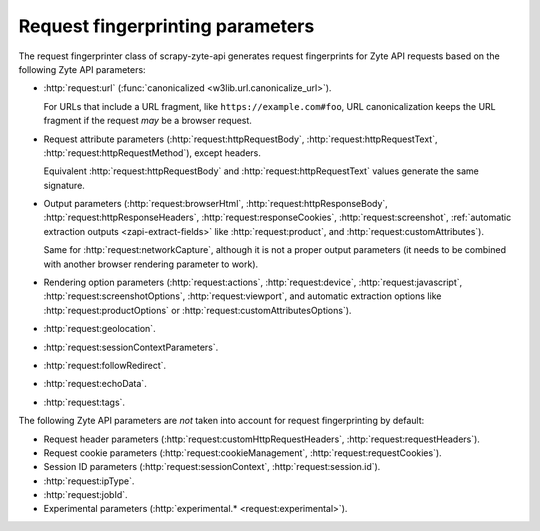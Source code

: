 .. _fingerprint-params:

=================================
Request fingerprinting parameters
=================================

The request fingerprinter class of scrapy-zyte-api generates request
fingerprints for Zyte API requests based on the following Zyte API parameters:

-   :http:`request:url` (:func:`canonicalized <w3lib.url.canonicalize_url>`).

    For URLs that include a URL fragment, like ``https://example.com#foo``, URL
    canonicalization keeps the URL fragment if the request *may* be a browser
    request.

-   Request attribute parameters (:http:`request:httpRequestBody`,
    :http:`request:httpRequestText`, :http:`request:httpRequestMethod`), except
    headers.

    Equivalent :http:`request:httpRequestBody` and
    :http:`request:httpRequestText` values generate the same signature.

-   Output parameters (:http:`request:browserHtml`,
    :http:`request:httpResponseBody`, :http:`request:httpResponseHeaders`,
    :http:`request:responseCookies`, :http:`request:screenshot`,
    :ref:`automatic extraction outputs <zapi-extract-fields>` like
    :http:`request:product`, and :http:`request:customAttributes`).

    Same for :http:`request:networkCapture`, although it is not a proper output
    parameters (it needs to be combined with another browser rendering
    parameter to work).

-   Rendering option parameters (:http:`request:actions`,
    :http:`request:device`, :http:`request:javascript`,
    :http:`request:screenshotOptions`, :http:`request:viewport`, and automatic
    extraction options like :http:`request:productOptions` or
    :http:`request:customAttributesOptions`).

-   :http:`request:geolocation`.

-   :http:`request:sessionContextParameters`.

-   :http:`request:followRedirect`.

-   :http:`request:echoData`.

-   :http:`request:tags`.

The following Zyte API parameters are *not* taken into account for request
fingerprinting by default:

-   Request header parameters (:http:`request:customHttpRequestHeaders`,
    :http:`request:requestHeaders`).

-   Request cookie parameters (:http:`request:cookieManagement`,
    :http:`request:requestCookies`).

-   Session ID parameters (:http:`request:sessionContext`,
    :http:`request:session.id`).

-   :http:`request:ipType`.

-   :http:`request:jobId`.

-   Experimental parameters (:http:`experimental.* <request:experimental>`).
